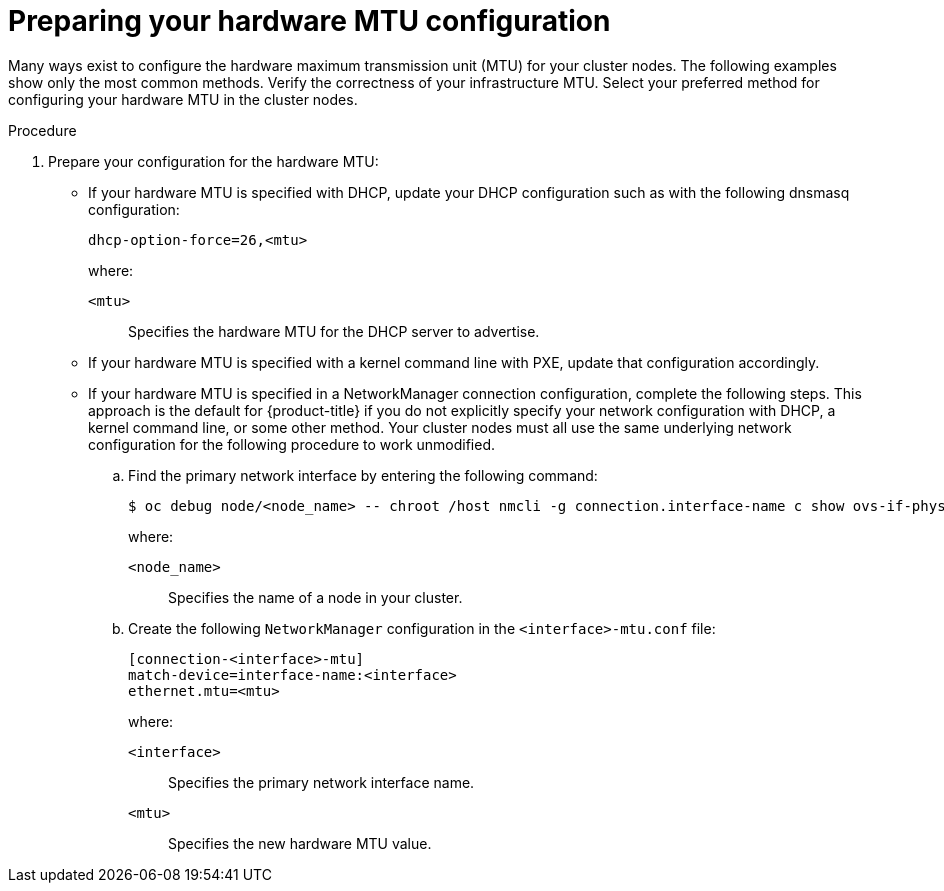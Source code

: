 // Module included in the following assemblies:
//
// * networking/changing-cluster-network-mtu.adoc

:_mod-docs-content-type: PROCEDURE
[id="nw-cluster-mtu-preparing_{context}"]
= Preparing your hardware MTU configuration

Many ways exist to configure the hardware maximum transmission unit (MTU) for your cluster nodes. The following examples show only the most common methods. Verify the correctness of your infrastructure MTU. Select your preferred method for configuring your hardware MTU in the cluster nodes.

.Procedure

. Prepare your configuration for the hardware MTU:
+
** If your hardware MTU is specified with DHCP, update your DHCP configuration such as with the following dnsmasq configuration:
+
[source,text]
----
dhcp-option-force=26,<mtu>
----
+
--
where:

`<mtu>`:: Specifies the hardware MTU for the DHCP server to advertise.
--
+
** If your hardware MTU is specified with a kernel command line with PXE, update that configuration accordingly.
+
** If your hardware MTU is specified in a NetworkManager connection configuration, complete the following steps. This approach is the default for {product-title} if you do not explicitly specify your network configuration with DHCP, a kernel command line, or some other method. Your cluster nodes must all use the same underlying network configuration for the following procedure to work unmodified.

.. Find the primary network interface by entering the following command:
+
[source,terminal]
----
$ oc debug node/<node_name> -- chroot /host nmcli -g connection.interface-name c show ovs-if-phys0
----
+
--
where:

`<node_name>`:: Specifies the name of a node in your cluster.
--

.. Create the following `NetworkManager` configuration in the `<interface>-mtu.conf` file:
+
[source,ini]
----
[connection-<interface>-mtu]
match-device=interface-name:<interface>
ethernet.mtu=<mtu>
----
+
--
where:

`<interface>`:: Specifies the primary network interface name.
`<mtu>`:: Specifies the new hardware MTU value.
--
